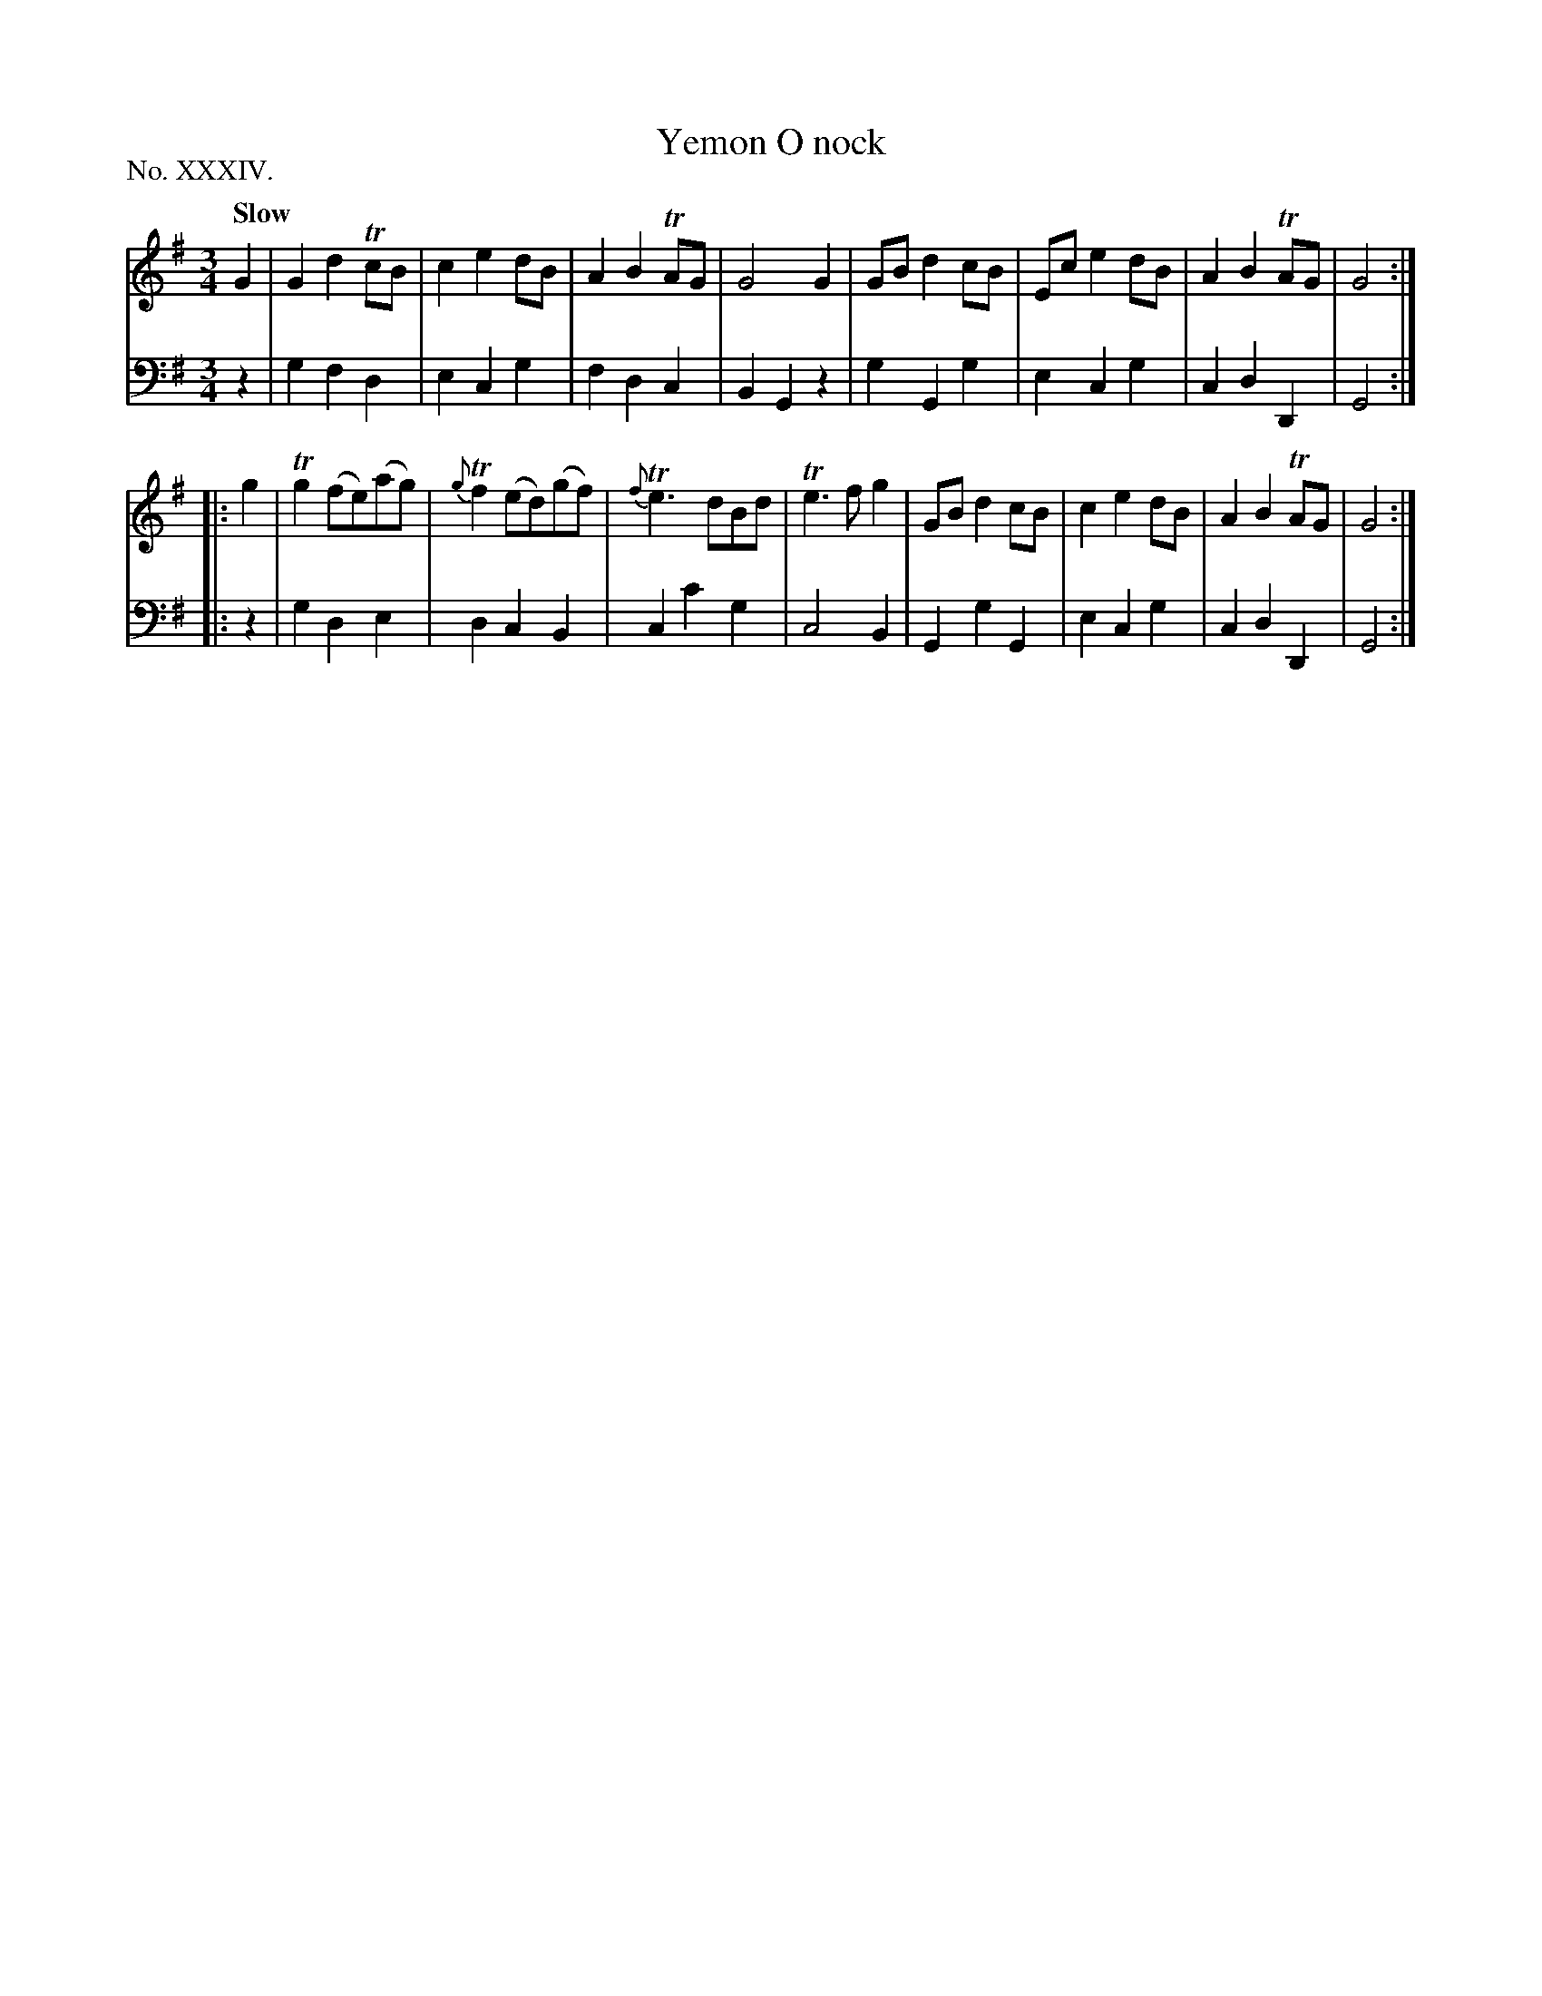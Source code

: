X: 34
T: Yemon O nock
%R: waltz
B: "The Hibernian Muse" p.21 #1
F: http://imslp.org/wiki/The_Hibernian_Muse_%28Various%29
Z: 2015 John Chambers <jc:trillian.mit.edu>
P: No. XXXIV.
M: 3/4
L: 1/8
Q: "Slow"
K: G
% - - - - - - - - - - - - - - - - - - - - - - - - - - - - -
V: 1
G2 |\
G2 d2 TcB | c2 e2 dB | A2 B2 TAG | G4 G2 |\
GB d2 cB | Ec e2 dB | A2 B2 TAG | G4 :|
|: g2 |\
Tg2 (fe)(ag) | {g}Tf2 (ed)(gf) | {f}Te3 dBd | Te3 f g2 |\
GB d2 cB | c2 e2 dB | A2 B2 TAG | G4 :|
% - - - - - - - - - - - - - - - - - - - - - - - - - - - - -
V: 2 clef=bass middle=d
z2 | g2 f2 d2 | e2 c2 g2 | f2 d2 c2 | B2 G2 z2 |\
g2 G2 g2 | e2 c2 g2 | c2 d2 D2 | G4 :|
|: z2 |\
g2 d2 e2 | d2 c2 B2 | c2 c'2 g2 | c4 B2 |\
G2 g2 G2 | e2 c2 g2 | c2 d2 D2 | G4 :|
